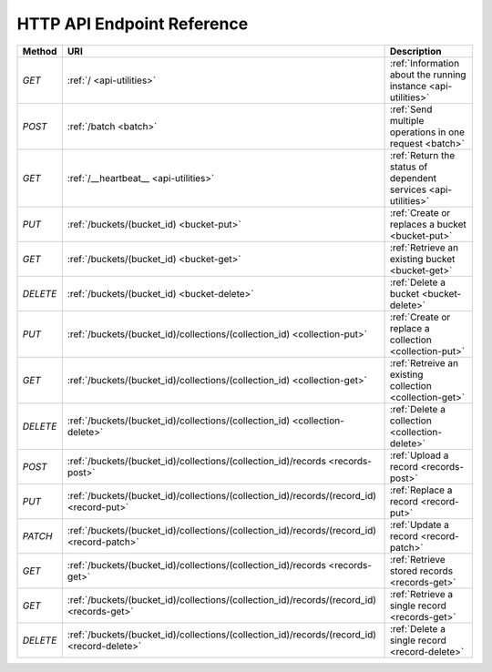 HTTP API Endpoint Reference
###########################

+----------+----------------------------------------------------------------------------------------------+---------------------------------------------------------+
| Method   | URI                                                                                          | Description                                             |
+==========+==============================================================================================+=========================================================+
| `GET`    | :ref:`/ <api-utilities>`                                                                     | :ref:`Information about the running instance            |
|          |                                                                                              | <api-utilities>`                                        |
+----------+----------------------------------------------------------------------------------------------+---------------------------------------------------------+
| `POST`   | :ref:`/batch <batch>`                                                                        | :ref:`Send multiple operations in one request <batch>`  |
+----------+----------------------------------------------------------------------------------------------+---------------------------------------------------------+
| `GET`    | :ref:`/__heartbeat__ <api-utilities>`                                                        | :ref:`Return the status of dependent services           |
|          |                                                                                              | <api-utilities>`                                        |
+----------+----------------------------------------------------------------------------------------------+---------------------------------------------------------+
| `PUT`    | :ref:`/buckets/(bucket_id) <bucket-put>`                                                     | :ref:`Create or replaces a bucket <bucket-put>`         |
+----------+----------------------------------------------------------------------------------------------+---------------------------------------------------------+
| `GET`    | :ref:`/buckets/(bucket_id) <bucket-get>`                                                     | :ref:`Retrieve an existing bucket <bucket-get>`         |
+----------+----------------------------------------------------------------------------------------------+---------------------------------------------------------+
| `DELETE` | :ref:`/buckets/(bucket_id) <bucket-delete>`                                                  | :ref:`Delete a bucket <bucket-delete>`                  |
+----------+----------------------------------------------------------------------------------------------+---------------------------------------------------------+
| `PUT`    | :ref:`/buckets/(bucket_id)/collections/(collection_id) <collection-put>`                     | :ref:`Create or replace a collection <collection-put>`  |
+----------+----------------------------------------------------------------------------------------------+---------------------------------------------------------+
| `GET`    | :ref:`/buckets/(bucket_id)/collections/(collection_id) <collection-get>`                     | :ref:`Retreive an existing collection <collection-get>` |
+----------+----------------------------------------------------------------------------------------------+---------------------------------------------------------+
| `DELETE` | :ref:`/buckets/(bucket_id)/collections/(collection_id) <collection-delete>`                  | :ref:`Delete a collection <collection-delete>`          |
+----------+----------------------------------------------------------------------------------------------+---------------------------------------------------------+
| `POST`   | :ref:`/buckets/(bucket_id)/collections/(collection_id)/records <records-post>`               | :ref:`Upload a record <records-post>`                   |
+----------+----------------------------------------------------------------------------------------------+---------------------------------------------------------+
| `PUT`    | :ref:`/buckets/(bucket_id)/collections/(collection_id)/records/(record_id) <record-put>`     | :ref:`Replace a record <record-put>`                    |
+----------+----------------------------------------------------------------------------------------------+---------------------------------------------------------+
| `PATCH`  | :ref:`/buckets/(bucket_id)/collections/(collection_id)/records/(record_id) <record-patch>`   | :ref:`Update a record <record-patch>`                   |
+----------+----------------------------------------------------------------------------------------------+---------------------------------------------------------+
| `GET`    | :ref:`/buckets/(bucket_id)/collections/(collection_id)/records <records-get>`                | :ref:`Retrieve stored records <records-get>`            |
+----------+----------------------------------------------------------------------------------------------+---------------------------------------------------------+
| `GET`    | :ref:`/buckets/(bucket_id)/collections/(collection_id)/records/(record_id) <records-get>`    | :ref:`Retrieve a single record <records-get>`           |
+----------+----------------------------------------------------------------------------------------------+---------------------------------------------------------+
| `DELETE` | :ref:`/buckets/(bucket_id)/collections/(collection_id)/records/(record_id) <record-delete>`  | :ref:`Delete a single record <record-delete>`           |
+----------+----------------------------------------------------------------------------------------------+---------------------------------------------------------+

